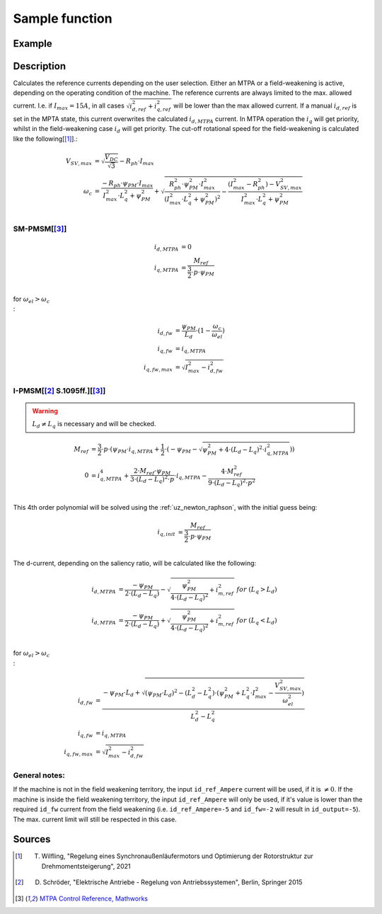 .. _uz_SetPoint_sample:

===============
Sample function
===============

.. doxygenfunction:: uz_SetPoint_sample

Example
=======

.. code-block:: c
  :linenos:
  :caption: Example function call to use the SetPoint module. SetPoint-Instance via :ref:`init-function <uz_SetPoint_init>`

  int main(void) {
     float omega_m_rad_per_sec = 1.5f;
     float M_ref_Nm = 0.0045f;
     float V_DC_Volts = 24.0f;
     uz_3ph_dq_t output = uz_SetPoint_sample(instance, omega_m_rad_per_sec, M_ref_Nm, V_DC_Volts);
  }

Description
===========

.. tikz:: Schematic overview of the SetPoint module
  :align: center
  :libs: shapes, arrows, positioning, calc,fit, backgrounds, shadows,  patterns

  \begin{tikzpicture}[auto, node distance=2.5cm,>=latex']
  \tikzstyle{block} = [draw, fill=black!10, rectangle, rounded corners, minimum height=3em, minimum width=2em]
  \node(STP) {\Large{SetPoint}};
  %Exist on the background solely to be able to wrap the MTPA and FW around the machines
  \node[block,fill=yellow!0,name=IPMSM00, below =  1.25cm of STP,drop shadow,align=center] {I-PMSM};
  \node[block,fill=yellow!2,name=SMPMSM00, below =0.25cm of IPMSM00,drop shadow,align=center] {SM-PMSM};
  \node[block,fill=yellow!0,name=IPMSM01, below =  5.5cm of STP,drop shadow,align=center] {I-PMSM};
  \node[block,fill=yellow!0,name=SMPMSM01, below =0.25cm of IPMSM01,drop shadow,align=center] {SM-PMSM};
  \node[name=temp, below = 0.5 of STP]{\large{MTPA}};
  \node[name=temp2, below = 4.75cm of STP]{\large{Field- \\ Weakening}};
  %Normal nodes
  \node[block,fill=green!10,name=MTPA, drop shadow,fit=(SMPMSM00)(IPMSM00)(temp) ,minimum height=2cm,minimum width=3.3cm] {};
  \node[name=MTPA_Text, below = 0.5 of STP]{\large{MTPA}};
  \node[block,fill=yellow!20,name=IPMSM1, below =  1.25cm of STP,drop shadow,align=center] {I-PMSM};
  \node[block,fill=yellow!20,name=SMPMSM1, below =0.25cm of IPMSM1,drop shadow,align=center] {SM-PMSM}; 
  \node[block,fill=green!10,name=FW, fit=(SMPMSM01)(IPMSM01)(temp2),drop shadow,minimum height=2cm,minimum width=3.3cm] {};
  \node[name=FW_Text, below = 4.75cm of STP, ]{\large{Field- \\ Weakening}};
  \node[block,fill=yellow!20,name=IPMSM2, below =   5.5cm of STP,drop shadow,align=center] {I-PMSM};
  \node[block,fill=yellow!20,name=SMPMSM2, below =0.25cm of IPMSM2,drop shadow,align=center] {SM-PMSM};
  \begin{scope}[on background layer]
  \node[draw,fill=blue!10,name=SetPoint,rounded corners,fit=(STP) (MTPA)(FW) ,inner sep=5pt,minimum width=5cm] {};
  \end{scope}
  \node[block,name=input1, below left = -7cm and 0.75cm of SetPoint,drop shadow,minimum width=2cm, align=center] {$\omega_{m}$\\ \tiny{float}};
  \node[block,name=input2, below = 0.5cm of input1,drop shadow,minimum width=2cm, align=center] {$M_{ref}$\\ \tiny{float}};
  \node[block,name=input4, below = 0.5cm of input2,drop shadow,minimum width=2cm, align=center] { $V_{DC}$\\ \tiny{float}};
  \node[block,name=input5, above =1cm of SetPoint,drop shadow,minimum width=2cm, align=center] { instance\\ \tiny{uz\_SetPoint\_t}};
  \node[block,name=input6, left = 1cm of input5,drop shadow,minimum width=2cm, align=center] {config\\ \tiny{struct  uz\_SetPoint\_config}};
  \node[block,name=output, below right= -5.5cm and 0.75cm of SetPoint,drop shadow,minimum width=2cm, align=center] {output\\ \tiny{uz\_3ph\_dq\_t}};
  \node[block,fill=orange!20,name=Controller, right=0.5 cm of output,drop shadow,minimum height=4cm,align=center] {independent\\external\\current\\control};
  \draw[->](input5.south) -- (SetPoint.north);
  \draw[<-](output.west) -- (SetPoint.east |- output.west);
  \draw[->](output.east) -- (Controller.west);
  \draw[->](input1.east) -- (SetPoint.west |- input1.east);
  \draw[->](input2.east) -- (SetPoint.west |- input2.east);
  \draw[->](input4.east) -- (SetPoint.west |- input4.east);
  \draw[->](input6.east) -- (input5.west);
  \end{tikzpicture}

Calculates the reference currents depending on the user selection. 
Either an MTPA or a field-weakening is active, depending on the operating condition of the machine.
The reference currents are always limited to the max. allowed current. 
I.e. if :math:`I_{max} = 15A`, in all cases :math:`\sqrt{i_{d,ref}^2 + i_{q,ref}^2}` will be lower than the max allowed current.
If a manual :math:`i_{d,ref}` is set in the MPTA state, this current overwrites the calculated :math:`i_{d,MTPA}` current.
In MTPA operation the :math:`i_q` will get priority, whilst in the field-weakening case :math:`i_d` will get priority.
The cut-off rotational speed for the field-weakening is calculated like the following[[#Wilfling]_].:

.. math::

  V_{SV,max} &= \sqrt{\frac{V_{DC}}{\sqrt{3}}} - R_{ph} \cdot I_{max}\\
  \omega_c &= \frac{-R_{ph} \cdot \psi_{PM} \cdot I_{max}}{I_{max}^2 \cdot L_q^2 + \psi_{PM}^2} 
  + \sqrt{\frac{R_{ph}^2 \cdot \psi_{PM}^2 \cdot I_{max}^2 }{(I_{max}^2 \cdot L_q^2 + \psi_{PM}^2)^2} -    \frac{(I_{max}^2 - R_{ph}^2) - V_{SV,max}^2}{I_{max}^2 \cdot L_q^2 + \psi_{PM}^2}}\\

SM-PMSM[[#matlab]_]
-------------------

.. math::

  i_{d,MTPA} &= 0\\
  i_{q,MTPA} &= \frac{M_{ref}}{\frac{3}{2} \cdot p \cdot \psi_{PM}}\\


for :math:`\omega_{el} > \omega_c\\`:

.. math::

  i_{d,fw} &= \frac{\psi_{PM}}{L_d}\cdot(1- \frac{\omega_c}{\omega_{el}})\\
  i_{q,fw} &= i_{q,MTPA}\\
  i_{q,fw,max} &= \sqrt{I_{max}^2 - i_{d,fw}^2}

I-PMSM[[#Schroeder]_ S.1095ff.][[#matlab]_]
-------------------------------------------

.. warning::

  :math:`L_d \neq L_q` is necessary and will be checked.

.. math::
  M_{ref} &= \frac{3}{2} \cdot p \cdot (\psi_{PM} \cdot i_{q,MTPA} + \frac{1}{2} \cdot (-\psi_{PM} - \sqrt{\psi_{PM}^2 + 4 \cdot (L_d - L_q)^2 \cdot i_{q,MTPA}^2}))\\
  0 &= i_{q,MTPA}^4 + \frac{2\cdot M_{ref} \cdot \psi_{PM}}{3\cdot (L_d - L_q)^2 \cdot p} \cdot i_{q,MTPA} - \frac{4\cdot M_{ref}^2}{9\cdot (L_d - L_q)^2 \cdot p^2} \\

This 4th order polynomial will be solved using the :ref:`uz_newton_raphson`, with the initial guess being:

.. math::

  i_{q,init} &= \frac{M_{ref}}{\frac{3}{2} \cdot p \cdot \psi_{PM}}\\

The d-current, depending on the saliency ratio, will be calculated like the following:

.. math::

  i_{d,MTPA} &= \frac{-\psi_{PM}}{2 \cdot (L_d - L_q)} - \sqrt{\frac{\psi_{PM}^2}{4 \cdot (L_d - L_q)^2} + i_{m,ref}^2} \ \ \ for \ \ (L_q > L_d)\\
  i_{d,MTPA} &= \frac{-\psi_{PM}}{2 \cdot (L_d - L_q)} + \sqrt{\frac{\psi_{PM}^2}{4 \cdot (L_d - L_q)^2} + i_{m,ref}^2} \ \ \ for \ \ (L_q < L_d)\\

for :math:`\omega_{el} > \omega_c\\`:

.. math::

  i_{d,fw} &= \frac{-\psi_{PM} \cdot L_d + \sqrt{(\psi_{PM} \cdot L_d)^2 - (L_d^2 - L_q^2) \cdot (\psi_{PM}^2 + L_q^2 \cdot I_{max}^2 - \frac{V_{SV,max}^2}{\omega_{el}^2} )} }{L_d^2 - L_q^2}\\
  i_{q,fw} &= i_{q,MTPA}\\
  i_{q,fw,max} &= \sqrt{I_{max}^2 - i_{d,fw}^2}

General notes:
--------------

If the machine is not in the field weakening territory, the input ``id_ref_Ampere`` current will be used, if it is :math:`\neq 0`. 
If the machine is inside the field weakening territory, the input ``id_ref_Ampere`` will only be used, if it's value is lower than the required ``id_fw`` current from the field weakening (i.e. ``id_ref_Ampere=-5`` and ``id_fw=-2`` will result in ``id_output=-5``).
The max. current limit will still be respected in this case.

Sources
=======

.. [#Wilfling] T. Wilfling, "Regelung eines Synchronaußenläufermotors und Optimierung der Rotorstruktur zur Drehmomentsteigerung", 2021
.. [#Schroeder] D. Schröder, "Elektrische Antriebe - Regelung von Antriebssystemen", Berlin, Springer 2015
.. [#matlab] `MTPA Control Reference, Mathworks <https://de.mathworks.com/help/mcb/ref/mtpacontrolreference.html>`_